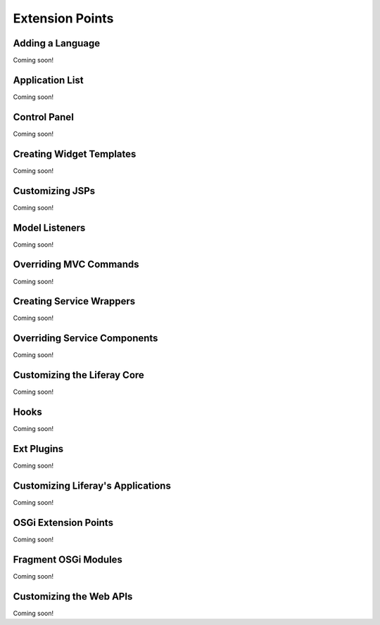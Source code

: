Extension Points
================

Adding a Language
-----------------
Coming soon!

Application List
----------------
Coming soon!

Control Panel
-------------
Coming soon!

Creating Widget Templates
-------------------------
Coming soon!

Customizing JSPs
----------------
Coming soon!

Model Listeners
---------------
Coming soon!

Overriding MVC Commands
-----------------------
Coming soon!

Creating Service Wrappers
-------------------------
Coming soon!

Overriding Service Components
-----------------------------
Coming soon!

Customizing the Liferay Core
----------------------------
Coming soon!

Hooks
-----
Coming soon!

Ext Plugins
-----------
Coming soon!

Customizing Liferay's Applications
----------------------------------
Coming soon!

OSGi Extension Points
---------------------
Coming soon!

Fragment OSGi Modules
---------------------
Coming soon!

Customizing the Web APIs
------------------------
Coming soon!